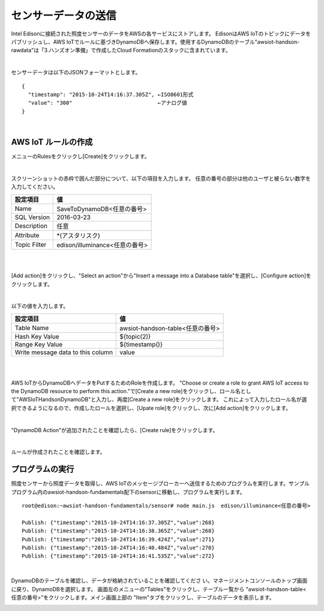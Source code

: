 ====================
センサーデータの送信
====================

Intel Edisonに接続された照度センサーのデータをAWSの各サービスにストアします。
EdisonはAWS IoTのトピックにデータをパブリッシュし、AWS IoTでルールに基づきDynamoDBへ保存します。使用するDynamoDBのテーブル"awsiot-handson-rawdata"は「3.ハンズオン準備」で作成したCloud Formationのスタックに含まれています。

.. image:: images/senario1.png

|

センサーデータは以下のJSONフォーマットとします。

::

  {
    "timestamp": "2015-10-24T14:16:37.305Z", ←ISO8601形式
    "value": "300"                           ←アナログ値
  }

|

AWS IoT ルールの作成
====================

メニューのRulesをクリックし[Create]をクリックします。

.. image:: images/5-create-rule-1.png

|           

スクリーンショットの赤枠で囲んだ部分について、以下の項目を入力します。
任意の番号の部分は他のユーザと被らない数字を入力してください。

=========================== ==============================
設定項目                      値
=========================== ==============================
Name                        SaveToDynamoDB<任意の番号>
SQL Version                 2016-03-23
Description                 任意
Attribute                   *(アスタリスク)
Topic Filter                edison/illuminance<任意の番号>
=========================== ==============================

|

.. image:: images/5-create-rule-3-1.png
.. image:: images/5-create-rule-3-2.png

|

[Add action]をクリックし、"Select an action"から"Insert a message into a Database table"を選択し、[Configure action]をクリックします。


.. image:: images/5-create-rule-4-1.png

|

.. image:: images/5-create-rule-4-2.png


以下の値を入力します。

=================================== ===========================
設定項目                                         値
=================================== ===========================
Table Name                          awsiot-handson-table<任意の番号>
Hash Key Value                      ${topic(2)}
Range Key Value                     ${timestamp()}
Write message data to this column   value
=================================== ===========================

|

.. image:: images/5-create-rule-4-3.png

|

AWS IoTからDynamoDBへデータをPutするためのRoleを作成します。
"Choose or create a role to grant AWS IoT access to the DynamoDB resource to perform this action."で[Create a new role]をクリックし、ロール名として"AWSIoTHandsonDynamoDB"と入力し、再度[Create a new role]をクリックします。
これによって入力したロール名が選択できるようになるので、作成したロールを選択し、[Upate role]をクリックし、次に[Add action]をクリックします。

.. image:: images/5-create-rule-5.png

|


"DynamoDB Action"が追加されたことを確認したら、[Create rule]をクリックします。

.. image:: images/5-create-rule-6-1.png

|

ルールが作成されたことを確認します。

.. image:: images/5-create-rule-7-1.png


プログラムの実行
================

照度センサーから照度データを取得し、AWS IoTのメッセージブローカーへ送信するためのプログラムを実行します。サンプルプログラム内のawsiot-handson-fundamentals配下のsensorに移動し、プログラムを実行します。

::

  root@edison:~awsiot-handson-fundamentals/sensor# node main.js  edison/illuminance<任意の番号>
  
  Publish: {"timestamp":"2015-10-24T14:16:37.305Z","value":268}
  Publish: {"timestamp":"2015-10-24T14:16:38.365Z","value":268}
  Publish: {"timestamp":"2015-10-24T14:16:39.424Z","value":271}
  Publish: {"timestamp":"2015-10-24T14:16:40.484Z","value":270}
  Publish: {"timestamp":"2015-10-24T14:16:41.535Z","value":272}

|  

DynamoDBのテーブルを確認し、データが格納されていることを確認してくださ
い。マネージメントコンソールのトップ画面に戻り、DynamoDBを選択します。
画面左のメニューの"Tables"をクリックし、テーブル一覧から
"awsiot-handson-table<任意の番号>"をクリックします。メイン画面上部の
"Item"タブをクリックし、テーブルのデータを表示します。

.. image:: images/5-dynamodb-1-1.png           
